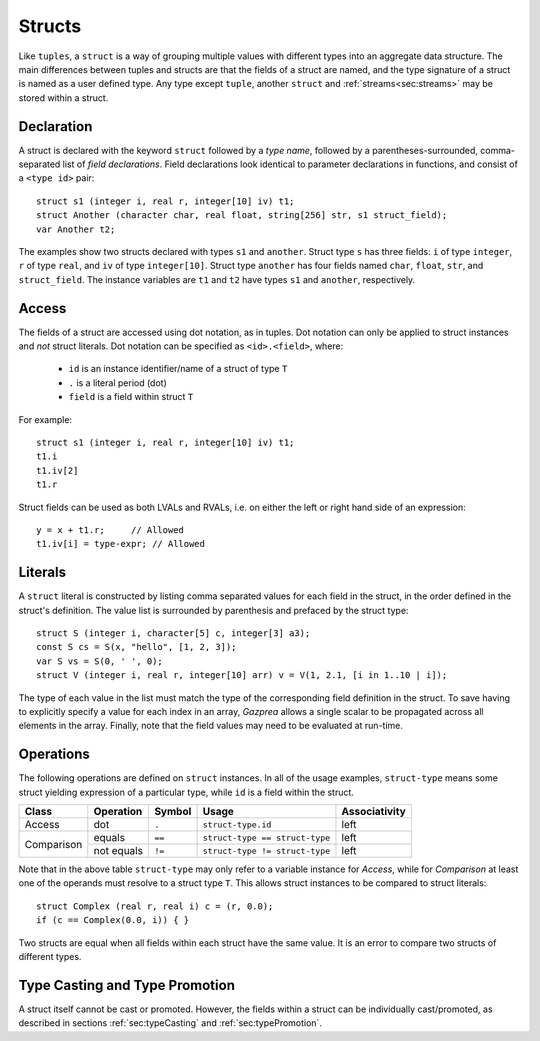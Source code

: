 .. _ssec:struct:

Structs
-------

Like ``tuples``, a ``struct`` is a way of grouping multiple values with
different types into an aggregate data structure.
The main differences between tuples and structs are that the fields of a struct
are named, and the type signature of a struct is named as a user defined type.
Any type except ``tuple``, another ``struct`` and :ref:`streams<sec:streams>`
may be stored within a struct.

.. _sssec:struct_decl:

Declaration
~~~~~~~~~~~

A struct is declared with the keyword ``struct`` followed by a *type name*,
followed by a parentheses-surrounded, comma-separated list of
*field declarations*.
Field declarations look identical to parameter declarations in functions,
and consist of a ``<type id>`` pair:

::

     struct s1 (integer i, real r, integer[10] iv) t1;
     struct Another (character char, real float, string[256] str, s1 struct_field);
     var Another t2;

The examples show two structs declared with types ``s1`` and ``another``.
Struct type ``s`` has three fields: ``i`` of type ``integer``, ``r`` of type
``real``, and ``iv`` of type ``integer[10]``.
Struct type ``another`` has four fields named ``char``, ``float``, ``str``,
and ``struct_field``.
The instance variables are ``t1`` and ``t2`` have types ``s1`` and ``another``,
respectively.

.. _sssec:struct_acc:

Access
~~~~~~

The fields of a struct are accessed using dot notation, as in tuples.
Dot notation can only be applied to struct instances and *not* struct literals.
Dot notation can be specified as ``<id>.<field>``, where:

  * ``id`` is an instance identifier/name of a struct of type ``T``
  * ``.`` is a literal period (dot)
  * ``field`` is a field within struct ``T``

For example:
::

     struct s1 (integer i, real r, integer[10] iv) t1;
     t1.i
     t1.iv[2]
     t1.r

Struct fields can be used as both LVALs and RVALs, i.e. on either the left
or right hand side of an expression:

::

     y = x + t1.r;     // Allowed
     t1.iv[i] = type-expr; // Allowed


.. _sssec:struct_lit:

Literals
~~~~~~~~

A ``struct`` literal is constructed by listing comma separated values for each
field in the struct, in the order defined in the struct's definition.
The value list is surrounded by parenthesis and prefaced by the struct type:

::

     struct S (integer i, character[5] c, integer[3] a3);
     const S cs = S(x, "hello", [1, 2, 3]);
     var S vs = S(0, ' ', 0);
     struct V (integer i, real r, integer[10] arr) v = V(1, 2.1, [i in 1..10 | i]);

The type of each value in the list must match the type of the corresponding
field definition in the struct. To save having to explicitly specify a value
for each index in an array, *Gazprea* allows a single scalar to be propagated
across all elements in the array. Finally, note that the field values may need
to be evaluated at run-time.

.. _sssec:struct_ops:

Operations
~~~~~~~~~~

The following operations are defined on ``struct`` instances.
In all of the usage examples, ``struct-type`` means some struct yielding
expression of a particular type, while ``id`` is a field within the struct.

+------------+---------------+------------+--------------------------------+-------------------+
| **Class**  | **Operation** | **Symbol** | **Usage**                      | **Associativity** |
+------------+---------------+------------+--------------------------------+-------------------+
| Access     | dot           | ``.``      | ``struct-type.id``             | left              |
+------------+---------------+------------+--------------------------------+-------------------+
| Comparison | equals        | ``==``     | ``struct-type == struct-type`` | left              |
+            +---------------+------------+--------------------------------+-------------------+
|            | not equals    | ``!=``     | ``struct-type != struct-type`` | left              |
+------------+---------------+------------+--------------------------------+-------------------+

Note that in the above table ``struct-type`` may only refer to a variable
instance for *Access*, while for *Comparison* at least one of the operands must
resolve to a struct type ``T``.
This allows struct instances to be compared to struct literals:

::

     struct Complex (real r, real i) c = (r, 0.0);
     if (c == Complex(0.0, i)) { }

Two structs are equal when all fields within each struct have the same value.
It is an error to compare two structs of different types.

Type Casting and Type Promotion
~~~~~~~~~~~~~~~~~~~~~~~~~~~~~~~

A struct itself cannot be cast or promoted. However, the fields within a struct
can be individually cast/promoted, as described in
sections :ref:`sec:typeCasting` and :ref:`sec:typePromotion`.
